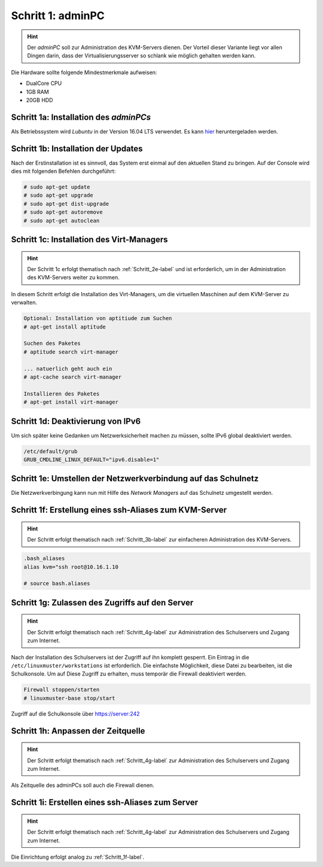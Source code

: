 Schritt 1: adminPC
==================

.. hint:: 
	Der *adminPC* soll zur Administration des KVM-Servers dienen. Der
	Vorteil dieser Variante liegt vor allen Dingen darin, dass der
	Virtualisierungsserver so schlank wie möglich gehalten werden kann.

.. image:: media/adminpc/adminpc-image01.png

Die Hardware sollte folgende Mindestmerkmale aufweisen:

* DualCore CPU
* 1GB RAM
* 20GB HDD

Schritt 1a: Installation des *adminPCs*
---------------------------------------

Als Betriebssystem wird *Lubuntu* in der Version 16.04 LTS verwendet. Es kann
`hier <http://cdimage.ubuntu.com/lubuntu/releases/16.04.1/release/lubuntu-16.04.1-alternate-amd64.iso>`_
heruntergeladen werden.  

.. raw:: html

	<p>
	<iframe width="696" height="392" src="https://www.youtube.com/embed/hHrpioJ0lvk" frameborder="0" allow="autoplay; encrypted-media" allowfullscreen></iframe>
	</p>
..

Schritt 1b: Installation der Updates
------------------------------------

Nach der Erstinstallation ist es sinnvoll, das System erst einmal auf den
aktuellen Stand zu bringen. Auf der Console wird dies mit folgenden Befehlen
durchgeführt:

.. code-block:: console

	# sudo apt-get update
	# sudo apt-get upgrade
	# sudo apt-get dist-upgrade
	# sudo apt-get autoremove
	# sudo apt-get autoclean

.. raw:: html

	<p>
	<iframe width="696" height="392" src="https://www.youtube.com/embed/zxLkNzFparA?rel=0" frameborder="0" allow="autoplay; encrypted-media" allowfullscreen></iframe>
	</p>
..

.. _Schritt_1c-label:

Schritt 1c: Installation des Virt-Managers
------------------------------------------

.. hint::
	Der Schritt 1c erfolgt thematisch nach :ref:`Schritt_2e-label` und ist erforderlich, um in der Administration des KVM-Servers weiter zu kommen.

In diesem Schritt erfolgt die Installation des Virt-Managers, um die virtuellen Maschinen auf dem KVM-Server zu verwalten.

.. code-block:: console

	Optional: Installation von aptitiude zum Suchen
	# apt-get install aptitude

	Suchen des Paketes
	# aptitude search virt-manager

	... natuerlich geht auch ein
	# apt-cache search virt-manager

	Installieren des Paketes
	# apt-get install virt-manager

.. raw:: html

   	<p>
	<iframe width="696" height="392" src="https://www.youtube.com/embed/tYqksSGla7Y?rel=0" frameborder="0" allow="autoplay; encrypted-media" allowfullscreen></iframe>
	</p>
..

Schritt 1d: Deaktivierung von IPv6
----------------------------------

Um sich später keine Gedanken um Netzwerksicherheit machen zu müssen, sollte IPv6 global deaktiviert werden.

.. code-block:: console

	/etc/default/grub
	GRUB_CMDLINE_LINUX_DEFAULT="ipv6.disable=1"

.. raw:: html

	<p>
	<iframe width="696" height="392" src="https://www.youtube.com/embed/Wbf4s0mdqM8?rel=0" frameborder="0" allow="autoplay; encrypted-media" allowfullscreen></iframe>
	</p>
..

Schritt 1e: Umstellen der Netzwerkverbindung auf das Schulnetz
--------------------------------------------------------------

Die Netzwerkverbingung kann nun mit Hilfe des *Network Managers* auf das Schulnetz umgestellt werden.

.. raw:: html

	<p>
	<iframe width="696" height="392" src="https://www.youtube.com/embed/rrOif_nPA8k?rel=0" frameborder="0" allow="autoplay; encrypted-media" allowfullscreen></iframe>
	</p>
..

.. _Schritt_1f-label:

Schritt 1f: Erstellung eines ssh-Aliases zum KVM-Server
-------------------------------------------------------

.. hint::
	Der Schritt erfolgt thematisch nach :ref:`Schritt_3b-label` zur einfacheren Administration des KVM-Servers.

.. code-block:: console
	
	.bash_aliases
	alias kvm="ssh root@10.16.1.10

	# source bash.aliases

.. raw:: html

	<p>
	<iframe width="696" height="392" src="https://www.youtube.com/embed/W3U5EOu23vw?rel=0" frameborder="0" allow="autoplay; encrypted-media" allowfullscreen></iframe>
	</p>
..

.. _Schritt_1g-label:

Schritt 1g: Zulassen des Zugriffs auf den Server
------------------------------------------------

.. hint::
	Der Schritt erfolgt thematisch nach :ref:`Schritt_4g-label`  zur Administration des Schulservers und Zugang zum Internet.

Nach der Installation des Schulservers ist der Zugriff auf ihn komplett gesperrt. Ein Eintrag in die ``/etc/linuxmuster/workstations`` ist erforderlich. Die einfachste Möglichkeit, diese Datei zu bearbeiten, ist die Schulkonsole. Um auf Diese Zugriff zu erhalten, muss temporär die Firewall deaktiviert werden.

.. code-block:: console

	Firewall stoppen/starten
	# linuxmuster-base stop/start

Zugriff auf die Schulkonsole über https://server:242

.. raw:: html

	<p>
	<iframe width="696" height="392" src="https://www.youtube.com/embed/rMK0bYrmvno?rel=0" frameborder="0" allow="autoplay; encrypted-media" allowfullscreen></iframe>
	</p>
..

.. _Schritt_1h-label:

Schritt 1h: Anpassen der Zeitquelle
-----------------------------------

.. hint::
	Der Schritt erfolgt thematisch nach :ref:`Schritt_4g-label` zur Administration des Schulservers und Zugang zum Internet.
	

Als Zeitquelle des adminPCs soll auch die Firewall dienen.

.. raw:: html

	<p>
	<iframe width="696" height="392" src="https://www.youtube.com/embed/QNz3WNwMzYg?rel=0" frameborder="0" allow="autoplay; encrypted-media" allowfullscreen></iframe>
	</p>
..

.. _Schritt_1i-label:

Schritt 1i: Erstellen eines ssh-Aliases zum Server
--------------------------------------------------

.. hint::
	Der Schritt erfolgt thematisch nach :ref:`Schritt_4g-label` zur Administration des Schulservers und Zugang zum Internet.
	
Die Einrichtung erfolgt analog zu :ref:`Schritt_1f-label`.

.. raw:: html

	<p>
	<iframe width="696" height="392" src="https://www.youtube.com/embed/lnOlyK9h8QI?rel=0" frameborder="0" allow="autoplay; encrypted-media" allowfullscreen></iframe>
	</p>
..
